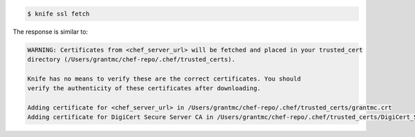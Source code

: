 .. This is an included how-to. 


.. code-block:: bash

   $ knife ssl fetch

The response is similar to:

.. code-block:: bash

   WARNING: Certificates from <chef_server_url> will be fetched and placed in your trusted_cert
   directory (/Users/grantmc/chef-repo/.chef/trusted_certs).
   
   Knife has no means to verify these are the correct certificates. You should
   verify the authenticity of these certificates after downloading.
   
   Adding certificate for <chef_server_url> in /Users/grantmc/chef-repo/.chef/trusted_certs/grantmc.crt
   Adding certificate for DigiCert Secure Server CA in /Users/grantmc/chef-repo/.chef/trusted_certs/DigiCert_Secure_Server_CA.crt
